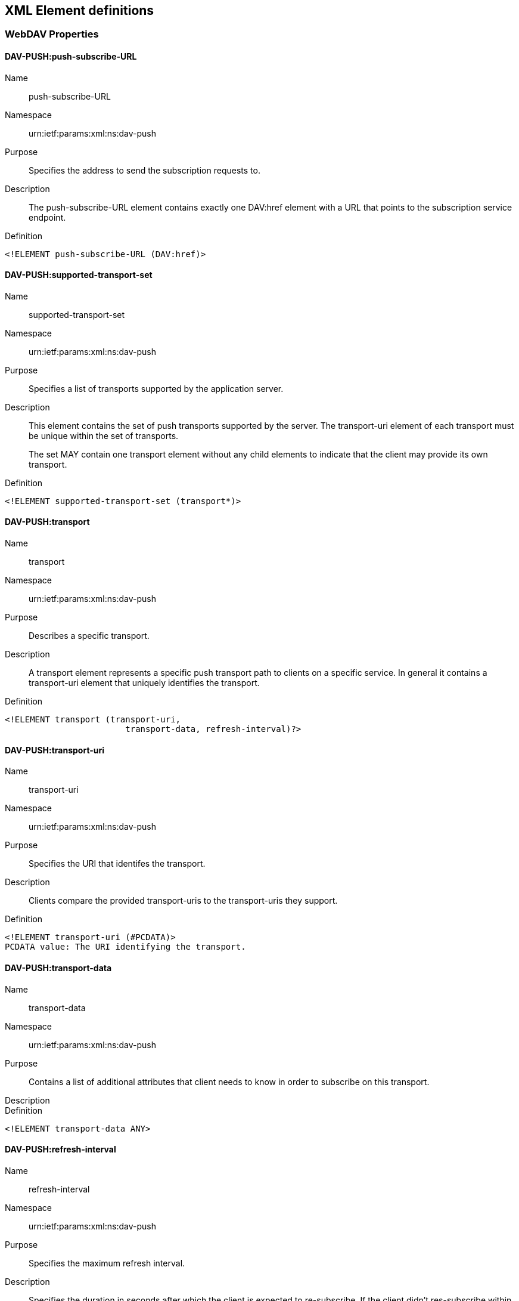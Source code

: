 == XML Element definitions

=== WebDAV Properties

==== DAV-PUSH:push-subscribe-URL

Name:: push-subscribe-URL

Namespace:: urn:ietf:params:xml:ns:dav-push

Purpose:: Specifies the address to send the subscription requests to.

Description:: The push-subscribe-URL element contains exactly one DAV:href element with a URL that points to the subscription service endpoint.

Definition::
[source,xml]
----
<!ELEMENT push-subscribe-URL (DAV:href)>
----

==== DAV-PUSH:supported-transport-set

Name:: supported-transport-set

Namespace:: urn:ietf:params:xml:ns:dav-push

Purpose:: Specifies a list of transports supported by the application server.

Description:: This element contains the set of push transports supported by the server. The transport-uri element of each transport must be unique within the set of transports.
+
The set MAY contain one transport element without any child elements to indicate that the client may provide its own transport.

Definition::
[source,xml]
----
<!ELEMENT supported-transport-set (transport*)>
----

==== DAV-PUSH:transport

Name:: transport

Namespace:: urn:ietf:params:xml:ns:dav-push

Purpose:: Describes a specific transport.

Description:: A transport element represents a specific push transport path to clients on a specific service. In general it contains a transport-uri element that uniquely identifies the transport.

Definition::
[source,xml]
----
<!ELEMENT transport (transport-uri,
                        transport-data, refresh-interval)?>
----

==== DAV-PUSH:transport-uri

Name:: transport-uri

Namespace:: urn:ietf:params:xml:ns:dav-push

Purpose:: Specifies the URI that identifes the transport.

Description:: Clients compare the provided transport-uris to the transport-uris they support.

Definition::
[source,xml]
----
<!ELEMENT transport-uri (#PCDATA)>
PCDATA value: The URI identifying the transport.
----

==== DAV-PUSH:transport-data

Name:: transport-data

Namespace:: urn:ietf:params:xml:ns:dav-push

Purpose:: Contains a list of additional attributes that client needs to know in order to subscribe on this transport.

Description::

Definition::
[source,xml]
----
<!ELEMENT transport-data ANY>
----

==== DAV-PUSH:refresh-interval

Name:: refresh-interval

Namespace:: urn:ietf:params:xml:ns:dav-push

Purpose:: Specifies the maximum refresh interval.

Description:: Specifies the duration in seconds after which the client is expected to re-subscribe. If the client didn't res-subscribe within this period of time the gateway MUST remove all subscriptions and no further push notifications will be delivered to the client until it subscribes again.
+
A Push Gateway MUST not accept subscription requests with an expiration time that would exceed the refresh interval.

Definition::
[source,xml]
----
<!ELEMENT refresh-interval (#PCDATA)>
PCDATA value: the maximum refresh interval in seconds
----

==== DAV-PUSH:topic

Name:: topic

Namespace:: urn:ietf:params:xml:ns:dav-push

Purpose:: Specifies the push topic of a resource.

Description:: The topic identifies the name of the update channel for a resource. Clients send the topic in a subscription request to inform application server and gateway that it wants to receive update notifications for the resource.
+
This document doesn't specify a specific format for topics nor a specifc algorithm to generate them.
+
Server developers MUST ensure that topics on different installations won't collide.
+
Resources within the same domain MAY share topics.

Definition::
[source,xml]
----
<!ELEMENT topic (#PCDATA)>
PCDATA value: the push topic
----

==== DAV-PUSH:version

Name:: push-version

Namespace:: urn:ietf:params:xml:ns:dav-push

Purpose:: Specifies the highest version number of the push protocol supported by this server.

Description::

Definition::
[source,xml]
----
<!ELEMENT push-version (#PCDATA)>
PCDATA value: the highest push protocol version number
              supported by the application server
----

=== Subscription request

==== DAV-PUSH:subscribe

Name:: subscribe

Namespace:: urn:ietf:params:xml:ns:dav-push

Purpose:: Represents a subscription request document.

Description:: The subscribe request contains all information to subscribe to specific topics selecting a specific transport to deliver push notifications.
+
A subscription must have an expiration date after which the subscriptions will become void.

Definition::
[source,xml]
----
<!ELEMENT subscribe (topic+, selected-transport,
                        expires)>
----

==== DAV-PUSH:selected-transport

Name:: selected-transport

Namespace:: urn:ietf:params:xml:ns:dav-push

Purpose:: Specifies the transport the client has chosen.

Description:: The selected-transport element contains the transport-uri of the transport that the client has chosen for push delivery. It also contains a client-data element to be forwarded to the push gateway.

Definition::
[source,xml]
----
<!ELEMENT selected-transport (transport-uri,
                        client-data)>
----

==== DAV-PUSH:client-data

Name:: client-data

Namespace:: urn:ietf:params:xml:ns:dav-push

Purpose:: Contains a string the client needs to provide to the push-gateway for the chosen transport.

Description:: This element provides a mechanism for the client to communicate to the gateway. The format of the data string is not defined in this document. The application server MUST forward the client-data string as provided by the client.
+
Gateways SHOULD use this to authenticate clients.

Definition::
[source,xml]
----
<!ELEMENT client-data (#PCDATA)>
PCDATA value: client data as required by the push gateway
----

Name:: invalid-topics (precondition)

Purpose:: The request could not succeed, because it contained invalid push topics. This element contains one topic element for each rejected push topic. The client may repeat the request without those topics.

Definition::
[source,xml]
----
<!ELEMENT invalid-topics (topic+)>
----
